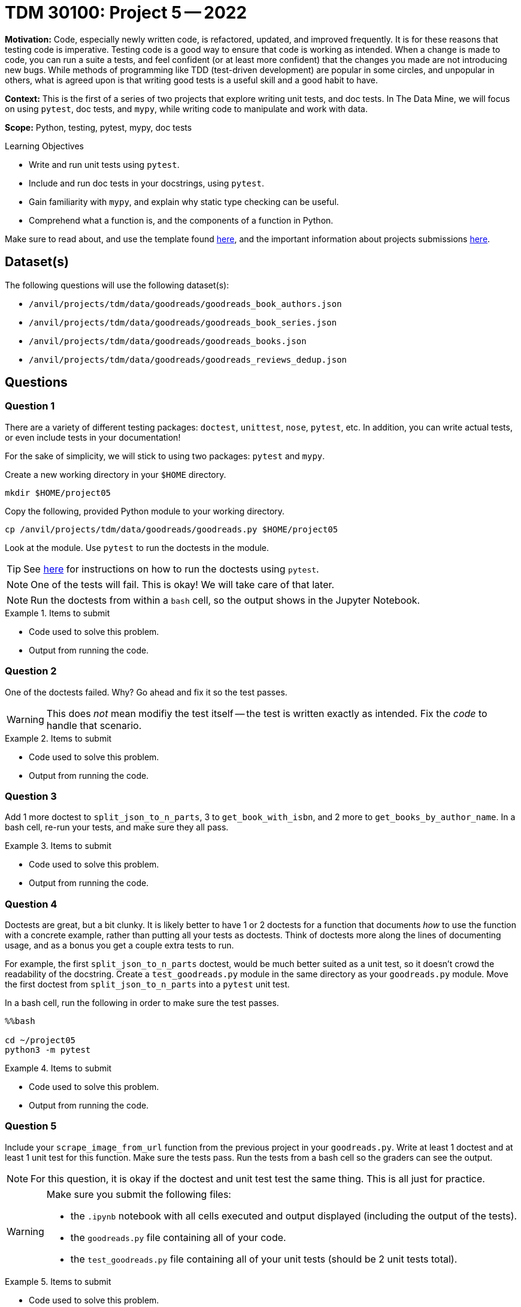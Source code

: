 = TDM 30100: Project 5 -- 2022

**Motivation:** Code, especially newly written code, is refactored, updated, and improved frequently. It is for these reasons that testing code is imperative. Testing code is a good way to ensure that code is working as intended. When a change is made to code, you can run a suite a tests, and feel confident (or at least more confident) that the changes you made are not introducing new bugs. While methods of programming like TDD (test-driven development) are popular in some circles, and unpopular in others, what is agreed upon is that writing good tests is a useful skill and a good habit to have.

**Context:** This is the first of a series of two projects that explore writing unit tests, and doc tests. In The Data Mine, we will focus on using `pytest`, doc tests, and `mypy`, while writing code to manipulate and work with data.

**Scope:** Python, testing, pytest, mypy, doc tests

.Learning Objectives
****
- Write and run unit tests using `pytest`.
- Include and run doc tests in your docstrings, using `pytest`.
- Gain familiarity with `mypy`, and explain why static type checking can be useful.
- Comprehend what a function is, and the components of a function in Python.
****

Make sure to read about, and use the template found xref:templates.adoc[here], and the important information about projects submissions xref:submissions.adoc[here].

== Dataset(s)

The following questions will use the following dataset(s):

- `/anvil/projects/tdm/data/goodreads/goodreads_book_authors.json`
- `/anvil/projects/tdm/data/goodreads/goodreads_book_series.json`
- `/anvil/projects/tdm/data/goodreads/goodreads_books.json`
- `/anvil/projects/tdm/data/goodreads/goodreads_reviews_dedup.json`

== Questions

=== Question 1

There are a variety of different testing packages: `doctest`, `unittest`, `nose`, `pytest`, etc. In addition, you can write actual tests, or even include tests in your documentation!

For the sake of simplicity, we will stick to using two packages: `pytest` and `mypy`.

Create a new working directory in your `$HOME` directory.

[source,bash]
----
mkdir $HOME/project05
----

Copy the following, provided Python module to your working directory.

[source,bash]
----
cp /anvil/projects/tdm/data/goodreads/goodreads.py $HOME/project05
----

Look at the module. Use `pytest` to run the doctests in the module.

[TIP]
====
See https://docs.pytest.org/en/7.1.x/how-to/doctest.html[here] for instructions on how to run the doctests using `pytest`.
====

[NOTE]
====
One of the tests will fail. This is okay! We will take care of that later.
====

[NOTE]
====
Run the doctests from within a `bash` cell, so the output shows in the Jupyter Notebook.
====

.Items to submit
====
- Code used to solve this problem.
- Output from running the code.
====

=== Question 2

One of the doctests failed. Why? Go ahead and fix it so the test passes. 

[WARNING]
====
This does _not_ mean modifiy the test itself -- the test is written exactly as intended. Fix the _code_ to handle that scenario.
====

.Items to submit
====
- Code used to solve this problem.
- Output from running the code.
====

=== Question 3

Add 1 more doctest to `split_json_to_n_parts`, 3 to `get_book_with_isbn`, and 2 more to `get_books_by_author_name`. In a bash cell, re-run your tests, and make sure they all pass.

.Items to submit
====
- Code used to solve this problem.
- Output from running the code.
====

=== Question 4

Doctests are great, but a bit clunky. It is likely better to have 1 or 2 doctests for a function that documents _how_ to use the function with a concrete example, rather than putting all your tests as doctests. Think of doctests more along the lines of documenting usage, and as a bonus you get a couple extra tests to run.

For example, the first `split_json_to_n_parts` doctest, would be much better suited as a unit test, so it doesn't crowd the readability of the docstring. Create a `test_goodreads.py` module in the same directory as your `goodreads.py` module. Move the first doctest from `split_json_to_n_parts` into a `pytest` unit test. 

In a bash cell, run the following in order to make sure the test passes.

[source,ipython]
----
%%bash

cd ~/project05
python3 -m pytest
----

.Items to submit
====
- Code used to solve this problem.
- Output from running the code.
====

=== Question 5

Include your `scrape_image_from_url` function from the previous project in your `goodreads.py`. Write at least 1 doctest and at least 1 unit test for this function. Make sure the tests pass. Run the tests from a bash cell so the graders can see the output.

[NOTE]
====
For this question, it is okay if the doctest and unit test test the same thing. This is all just for practice.
====

[WARNING]
====
Make sure you submit the following files:

- the `.ipynb` notebook with all cells executed and output displayed (including the output of the tests).
- the `goodreads.py` file containing all of your code.
- the `test_goodreads.py` file containing all of your unit tests (should be 2 unit tests total).
====

.Items to submit
====
- Code used to solve this problem.
- Output from running the code.
====

[WARNING]
====
_Please_ make sure to double check that your submission is complete, and contains all of your code and output before submitting. If you are on a spotty internet connection, it is recommended to download your submission after submitting it to make sure what you _think_ you submitted, was what you _actually_ submitted.
                                                                                                                             
In addition, please review our xref:submissions.adoc[submission guidelines] before submitting your project.
====
